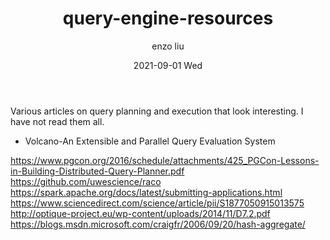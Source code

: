 #+TITLE:       query-engine-resources
#+AUTHOR:      enzo liu
#+EMAIL:       liuenze6516@gmail.com
#+DATE:        2021-09-01 Wed
#+URI:         /blog/%y/%m/%d/query-engine-resources
#+KEYWORDS:    <TODO: insert your keywords here>
#+TAGS:        <TODO: insert your tags here>
#+LANGUAGE:    en
#+OPTIONS:     H:3 num:nil toc:nil \n:nil ::t |:t ^:nil -:nil f:t *:t <:t
#+DESCRIPTION: <TODO: insert your description here>

Various articles on query planning and execution that look interesting. I have not read them all.

- Volcano-An Extensible and Parallel Query Evaluation System
https://www.pgcon.org/2016/schedule/attachments/425_PGCon-Lessons-in-Building-Distributed-Query-Planner.pdf
https://github.com/uwescience/raco
https://spark.apache.org/docs/latest/submitting-applications.html
https://www.sciencedirect.com/science/article/pii/S1877050915013575
http://optique-project.eu/wp-content/uploads/2014/11/D7.2.pdf
https://blogs.msdn.microsoft.com/craigfr/2006/09/20/hash-aggregate/
